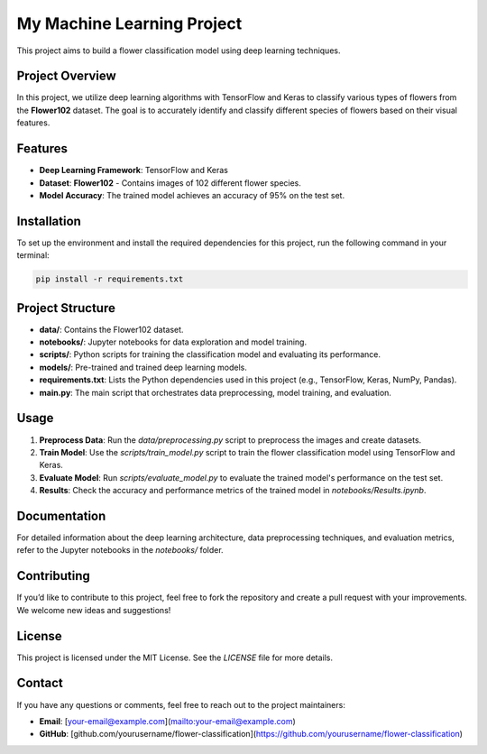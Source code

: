 My Machine Learning Project
===========================

This project aims to build a flower classification model using deep learning techniques.

Project Overview
----------------
In this project, we utilize deep learning algorithms with TensorFlow and Keras to classify various types of flowers from the **Flower102** dataset. The goal is to accurately identify and classify different species of flowers based on their visual features.

Features
--------
- **Deep Learning Framework**: TensorFlow and Keras
- **Dataset**: **Flower102** - Contains images of 102 different flower species.
- **Model Accuracy**: The trained model achieves an accuracy of 95% on the test set.

Installation
------------
To set up the environment and install the required dependencies for this project, run the following command in your terminal:

.. code-block:: bash

    pip install -r requirements.txt

Project Structure
-----------------
- **data/**: Contains the Flower102 dataset.
- **notebooks/**: Jupyter notebooks for data exploration and model training.
- **scripts/**: Python scripts for training the classification model and evaluating its performance.
- **models/**: Pre-trained and trained deep learning models.
- **requirements.txt**: Lists the Python dependencies used in this project (e.g., TensorFlow, Keras, NumPy, Pandas).
- **main.py**: The main script that orchestrates data preprocessing, model training, and evaluation.

Usage
-----
1. **Preprocess Data**: Run the `data/preprocessing.py` script to preprocess the images and create datasets.
2. **Train Model**: Use the `scripts/train_model.py` script to train the flower classification model using TensorFlow and Keras.
3. **Evaluate Model**: Run `scripts/evaluate_model.py` to evaluate the trained model's performance on the test set.
4. **Results**: Check the accuracy and performance metrics of the trained model in `notebooks/Results.ipynb`.

Documentation
-------------
For detailed information about the deep learning architecture, data preprocessing techniques, and evaluation metrics, refer to the Jupyter notebooks in the `notebooks/` folder.

Contributing
------------
If you’d like to contribute to this project, feel free to fork the repository and create a pull request with your improvements. We welcome new ideas and suggestions!

License
-------
This project is licensed under the MIT License. See the `LICENSE` file for more details.

Contact
-------
If you have any questions or comments, feel free to reach out to the project maintainers:

- **Email**: [your-email@example.com](mailto:your-email@example.com)
- **GitHub**: [github.com/yourusername/flower-classification](https://github.com/yourusername/flower-classification)
